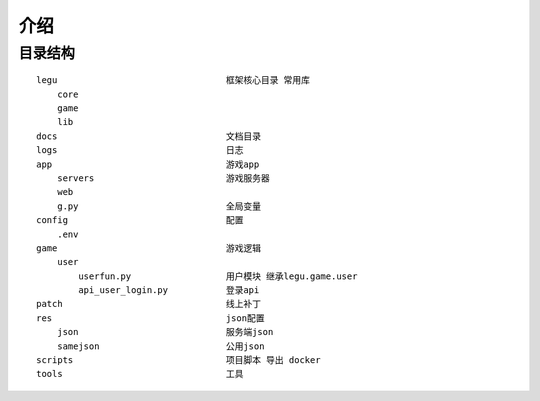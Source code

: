 ==============================
介绍
==============================

目录结构
============================


::

    legu                                框架核心目录 常用库
        core
        game
        lib
    docs                                文档目录
    logs                                日志
    app                                 游戏app
        servers                         游戏服务器
        web
        g.py                            全局变量
    config                              配置
        .env
    game                                游戏逻辑
        user
            userfun.py                  用户模块 继承legu.game.user
            api_user_login.py           登录api
    patch                               线上补丁
    res                                 json配置
        json                            服务端json
        samejson                        公用json
    scripts                             项目脚本 导出 docker
    tools                               工具














